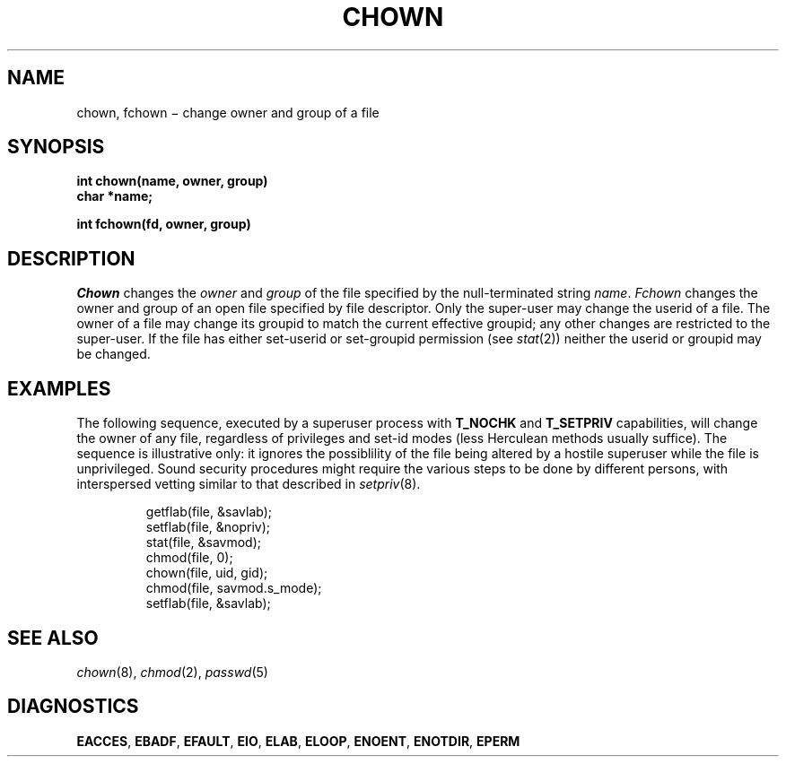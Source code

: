 .TH CHOWN 2
.CT 2 file_inq_creat dirs secur
.SH NAME
chown, fchown \(mi change owner and group of a file
.SH SYNOPSIS
.nf
.B int chown(name, owner, group)
.B char *name;
.PP
.B int fchown(fd, owner, group)
.fi
.SH DESCRIPTION
.I Chown
changes the
.I owner
and
.I group
of the file specified by the null-terminated string
.IR name .
.I Fchown
changes the owner and group of an open file
specified by file descriptor.
Only the super-user may
change the userid of a file.
The owner of a file
may change its groupid
to match the current effective groupid;
any other changes
are restricted to the super-user.
If the file has either
set-userid or set-groupid permission (see
.IR stat (2))
neither the userid or groupid may be changed.
.SH EXAMPLES
The following sequence, executed by a superuser process with
.BR T_NOCHK 
and
.B T_SETPRIV
capabilities, will change the owner of any file, regardless of
privileges and set-id modes
(less Herculean methods usually suffice).
The sequence is illustrative only: it ignores the
possiblility of the file being altered by a hostile superuser
while the file is unprivileged.
Sound security procedures might require the various steps to be done by
different persons, with interspersed vetting similar to that described in
.IR setpriv (8).
.IP
.EX
getflab(file, &savlab);
setflab(file, &nopriv);
stat(file, &savmod);
chmod(file, 0);
chown(file, uid, gid);
chmod(file, savmod.s_mode);
setflab(file, &savlab);
.EE
.SH "SEE ALSO"
.IR chown (8), 
.IR chmod (2), 
.IR passwd (5)
.SH DIAGNOSTICS
.BR EACCES ,
.BR EBADF ,
.BR EFAULT ,
.BR EIO ,
.BR ELAB ,
.BR ELOOP ,
.BR ENOENT ,
.BR ENOTDIR ,
.BR EPERM
